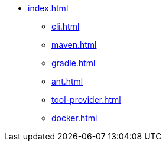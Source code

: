 * xref:index.adoc[]
** xref:cli.adoc[]
** xref:maven.adoc[]
** xref:gradle.adoc[]
** xref:ant.adoc[]
** xref:tool-provider.adoc[]
** xref:docker.adoc[]
